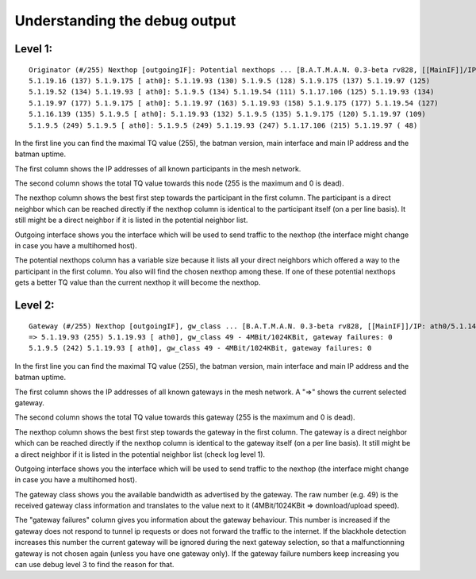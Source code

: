 Understanding the debug output
==============================

Level 1:
--------

::

    Originator (#/255) Nexthop [outgoingIF]: Potential nexthops ... [B.A.T.M.A.N. 0.3-beta rv828, [[MainIF]]/IP: ath0/5.1.14.213, UT: 0d 8h29m]
    5.1.19.16 (137) 5.1.9.175 [ ath0]: 5.1.19.93 (130) 5.1.9.5 (128) 5.1.9.175 (137) 5.1.19.97 (125)
    5.1.19.52 (134) 5.1.19.93 [ ath0]: 5.1.9.5 (134) 5.1.19.54 (111) 5.1.17.106 (125) 5.1.19.93 (134)
    5.1.19.97 (177) 5.1.9.175 [ ath0]: 5.1.19.97 (163) 5.1.19.93 (158) 5.1.9.175 (177) 5.1.19.54 (127)
    5.1.16.139 (135) 5.1.9.5 [ ath0]: 5.1.19.93 (132) 5.1.9.5 (135) 5.1.9.175 (120) 5.1.19.97 (109)
    5.1.9.5 (249) 5.1.9.5 [ ath0]: 5.1.9.5 (249) 5.1.19.93 (247) 5.1.17.106 (215) 5.1.19.97 ( 48)

In the first line you can find the maximal TQ value (255), the batman
version, main interface and main IP address and the batman uptime.

The first column shows the IP addresses of all known participants in the
mesh network.

The second column shows the total TQ value towards this node (255 is the
maximum and 0 is dead).

The nexthop column shows the best first step towards the participant in
the first column. The participant is a direct neighbor which can be
reached directly if the nexthop column is identical to the participant
itself (on a per line basis). It still might be a direct neighbor if it
is listed in the potential neighbor list.

Outgoing interface shows you the interface which will be used to send
traffic to the nexthop (the interface might change in case you have a
multihomed host).

The potential nexthops column has a variable size because it lists all
your direct neighbors which offered a way to the participant in the
first column. You also will find the chosen nexthop among these. If one
of these potential nexthops gets a better TQ value than the current
nexthop it will become the nexthop.

Level 2:
--------

::

    Gateway (#/255) Nexthop [outgoingIF], gw_class ... [B.A.T.M.A.N. 0.3-beta rv828, [[MainIF]]/IP: ath0/5.1.14.213, UT: 0d10h 7m]
    => 5.1.19.93 (255) 5.1.19.93 [ ath0], gw_class 49 - 4MBit/1024KBit, gateway failures: 0
    5.1.9.5 (242) 5.1.19.93 [ ath0], gw_class 49 - 4MBit/1024KBit, gateway failures: 0

In the first line you can find the maximal TQ value (255), the batman
version, main interface and main IP address and the batman uptime.

The first column shows the IP addresses of all known gateways in the
mesh network. A "=>" shows the current selected gateway.

The second column shows the total TQ value towards this gateway (255 is
the maximum and 0 is dead).

The nexthop column shows the best first step towards the gateway in the
first column. The gateway is a direct neighbor which can be reached
directly if the nexthop column is identical to the gateway itself (on a
per line basis). It still might be a direct neighbor if it is listed in
the potential neighbor list (check log level 1).

Outgoing interface shows you the interface which will be used to send
traffic to the nexthop (the interface might change in case you have a
multihomed host).

The gateway class shows you the available bandwidth as advertised by the
gateway. The raw number (e.g. 49) is the received gateway class
information and translates to the value next to it (4MBit/1024KBit =>
download/upload speed).

The "gateway failures" column gives you information about the gateway
behaviour. This number is increased if the gateway does not respond to
tunnel ip requests or does not forward the traffic to the internet. If
the blackhole detection increases this number the current gateway will
be ignored during the next gateway selection, so that a malfunctionning
gateway is not chosen again (unless you have one gateway only). If the
gateway failure numbers keep increasing you can use debug level 3 to
find the reason for that.
